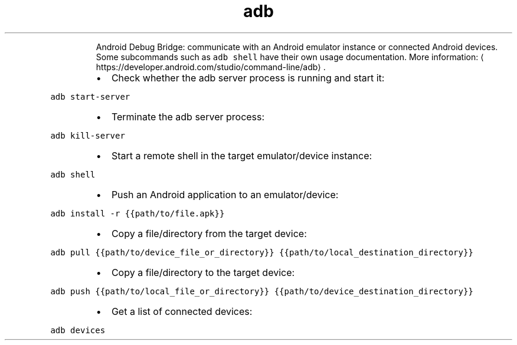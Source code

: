.TH adb
.PP
.RS
Android Debug Bridge: communicate with an Android emulator instance or connected Android devices.
Some subcommands such as \fB\fCadb shell\fR have their own usage documentation.
More information: \[la]https://developer.android.com/studio/command-line/adb\[ra]\&.
.RE
.RS
.IP \(bu 2
Check whether the adb server process is running and start it:
.RE
.PP
\fB\fCadb start\-server\fR
.RS
.IP \(bu 2
Terminate the adb server process:
.RE
.PP
\fB\fCadb kill\-server\fR
.RS
.IP \(bu 2
Start a remote shell in the target emulator/device instance:
.RE
.PP
\fB\fCadb shell\fR
.RS
.IP \(bu 2
Push an Android application to an emulator/device:
.RE
.PP
\fB\fCadb install \-r {{path/to/file.apk}}\fR
.RS
.IP \(bu 2
Copy a file/directory from the target device:
.RE
.PP
\fB\fCadb pull {{path/to/device_file_or_directory}} {{path/to/local_destination_directory}}\fR
.RS
.IP \(bu 2
Copy a file/directory to the target device:
.RE
.PP
\fB\fCadb push {{path/to/local_file_or_directory}} {{path/to/device_destination_directory}}\fR
.RS
.IP \(bu 2
Get a list of connected devices:
.RE
.PP
\fB\fCadb devices\fR
